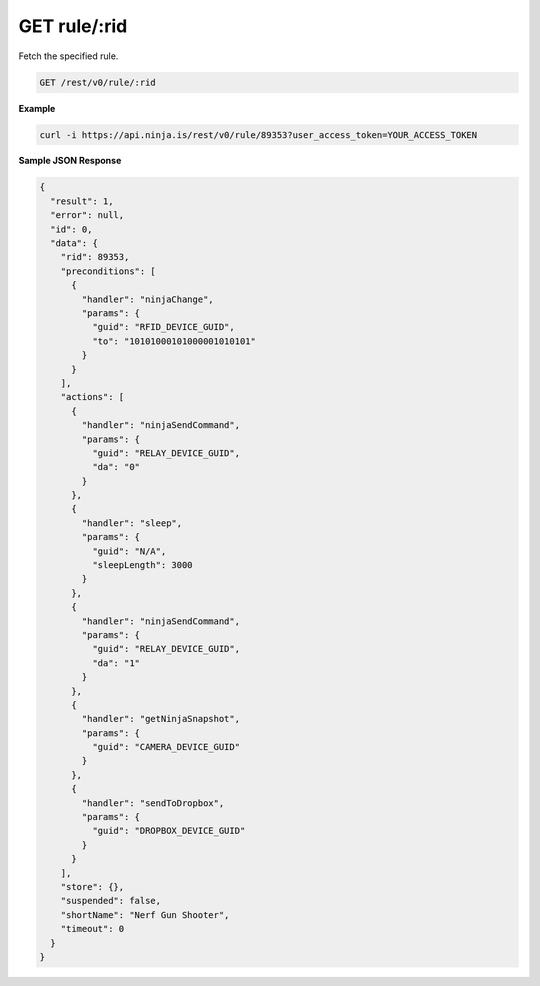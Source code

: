 GET rule/:rid
-------------

Fetch the specified rule.

.. code-block:: url

	GET /rest/v0/rule/:rid

**Example**

.. code-block:: bash
	
	curl -i https://api.ninja.is/rest/v0/rule/89353?user_access_token=YOUR_ACCESS_TOKEN

**Sample JSON Response**

.. code-block:: json
	
	{
	  "result": 1,
	  "error": null,
	  "id": 0,
	  "data": {
	    "rid": 89353,
	    "preconditions": [
	      {
	        "handler": "ninjaChange",
	        "params": {
	          "guid": "RFID_DEVICE_GUID",
	          "to": "10101000101000001010101"
	        }
	      }
	    ],
	    "actions": [
	      {
	        "handler": "ninjaSendCommand",
	        "params": {
	          "guid": "RELAY_DEVICE_GUID",
	          "da": "0"
	        }
	      },
	      {
	        "handler": "sleep",
	        "params": {
	          "guid": "N/A",
	          "sleepLength": 3000
	        }
	      },
	      {
	        "handler": "ninjaSendCommand",
	        "params": {
	          "guid": "RELAY_DEVICE_GUID",
	          "da": "1"
	        }
	      },
	      {
	        "handler": "getNinjaSnapshot",
	        "params": {
	          "guid": "CAMERA_DEVICE_GUID"
	        }
	      },
	      {
	        "handler": "sendToDropbox",
	        "params": {
	          "guid": "DROPBOX_DEVICE_GUID"
	        }
	      }
	    ],
	    "store": {},
	    "suspended": false,
	    "shortName": "Nerf Gun Shooter",
	    "timeout": 0
	  }
	}